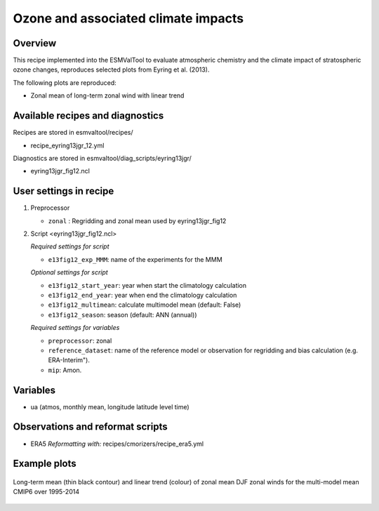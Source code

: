 .. _recipe_eyring13jgr:

Ozone and associated climate impacts
====================================

Overview
--------

This recipe implemented into the ESMValTool to evaluate atmospheric chemistry and the climate impact of stratospheric ozone changes, reproduces selected plots from Eyring et al. (2013).

The following plots are reproduced:

* Zonal mean of long-term zonal wind with linear trend

.. _`Eyring et al. (2013)`: https://agupubs.onlinelibrary.wiley.com/doi/full/10.1002/jgrd.50316

Available recipes and diagnostics
---------------------------------

Recipes are stored in esmvaltool/recipes/

* recipe_eyring13jgr_12.yml

Diagnostics are stored in esmvaltool/diag_scripts/eyring13jgr/

* eyring13jgr_fig12.ncl

User settings in recipe
-----------------------
#. Preprocessor

   * ``zonal`` : Regridding and zonal mean used by eyring13jgr_fig12

#. Script <eyring13jgr_fig12.ncl>

   *Required settings for script*

   * ``e13fig12_exp_MMM``: name of the experiments for the MMM

   *Optional settings for script*

   * ``e13fig12_start_year``: year when start the climatology calculation
   * ``e13fig12_end_year``: year when end the climatology calculation
   * ``e13fig12_multimean``: calculate multimodel mean (default: False)
   * ``e13fig12_season``: season (default: ANN (annual))

   *Required settings for variables*
   
   * ``preprocessor``: zonal
   * ``reference_dataset``: name of the reference model or observation for regridding and bias calculation (e.g. ERA-Interim").
   *  ``mip``:  Amon.

Variables
---------

*  ua (atmos, monthly mean, longitude latitude level time)

Observations and reformat scripts
---------------------------------

* ERA5
  *Reformatting with:* recipes/cmorizers/recipe_era5.yml


Example plots
-------------

.. _fig_eyring13jgr_12:
.. figure::  /recipes/figures/eyring13jgr/fig_eyr13jgr_12.png
   :align:   center

   Long-term mean (thin black contour) and linear trend (colour) of zonal mean DJF zonal winds for the multi-model mean CMIP6 over 1995-2014
